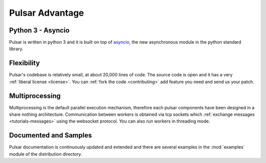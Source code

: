 .. _pulsar-advantage:

Pulsar Advantage
========================


Python 3 - Asyncio
--------------------
Pulsar is written in python 3 and it is built on top of asyncio_, the new
asynchronous module in the python standard library.

Flexibility
-------------------
Pulsar's codebase is relatively small, at about 20,000 lines of code.
The source code is open and it has a very :ref:`liberal license <license>`.
You can :ref:`fork the code <contributing>` add feature you need and send
us your patch.

Multiprocessing
-------------------
Multiprocessing is the default parallel execution mechanism, therefore
each pulsar components have been designed in a share nothing architecture.
Communication between workers is obtained via tcp sockets which
:ref:`exchange messages <tutorials-messages>` using the websocket protocol.
You can also run workers in threading mode.

Documented and Samples
---------------------------
Pulsar documentation is continuously updated and extended and there are several
examples in the :mod:`examples` module of the distribution directory.


.. _asyncio: http://python.readthedocs.org/en/latest/library/asyncio.html
